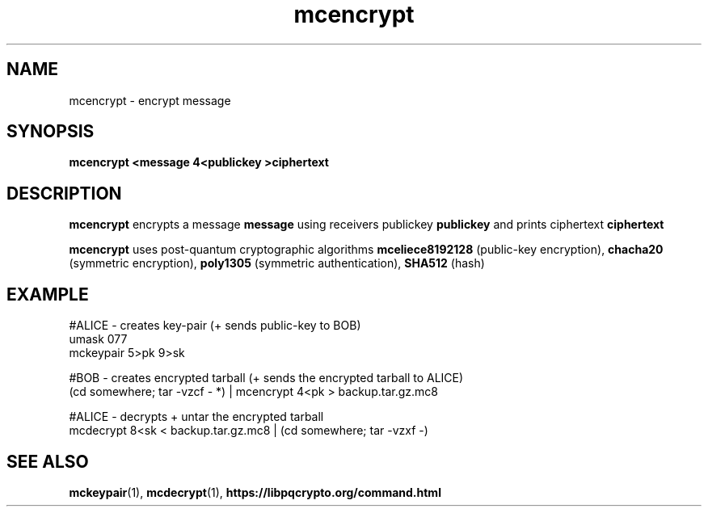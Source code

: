 .TH mcencrypt 1
.SH NAME
mcencrypt \- encrypt message
.SH SYNOPSIS
.B mcencrypt <message 4<publickey >ciphertext
.SH DESCRIPTION
.B mcencrypt
encrypts a message
.B message 
using receivers publickey
.B publickey
and prints ciphertext
.B ciphertext
.sp
.B mcencrypt
uses post-quantum cryptographic algorithms
.B mceliece8192128
(public-key encryption),
.B chacha20
(symmetric encryption),
.B poly1305
(symmetric authentication),
.B SHA512
(hash)
.SH EXAMPLE
.nf
#ALICE - creates key-pair (+ sends public-key to BOB)
umask 077
mckeypair 5>pk 9>sk

#BOB - creates encrypted tarball (+ sends the encrypted tarball to ALICE)
(cd somewhere; tar \-vzcf - *) | mcencrypt 4<pk > backup.tar.gz.mc8

#ALICE - decrypts + untar the encrypted tarball
mcdecrypt 8<sk < backup.tar.gz.mc8 | (cd somewhere; tar -vzxf -)
.fi
.SH SEE ALSO
.BR mckeypair (1),
.BR mcdecrypt (1),
.BR https://libpqcrypto.org/command.html

